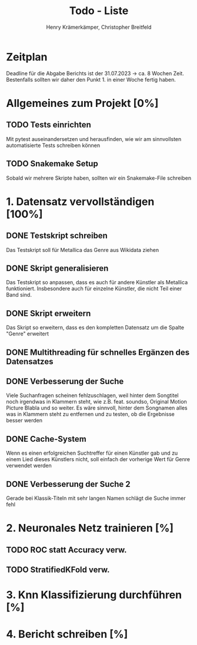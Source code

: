 #+title: Todo - Liste
#+author: Henry Krämerkämper, Christopher Breitfeld

* Zeitplan
Deadline für die Abgabe Berichts ist der 31.07.2023 -> ca. 8 Wochen Zeit.
Bestenfalls sollten wir daher den Punkt 1. in einer Woche fertig haben.

* Allgemeines zum Projekt [0%]
** TODO Tests einrichten
Mit pytest auseinandersetzen und herausfinden, wie wir am sinnvollsten automatisierte Tests
schreiben können
** TODO Snakemake Setup
Sobald wir mehrere Skripte haben, sollten wir ein Snakemake-File schreiben

* 1. Datensatz vervollständigen [100%]
DEADLINE: <2023-06-03 Sat>
** DONE Testskript schreiben
Das Testskript soll für Metallica das Genre aus Wikidata ziehen
** DONE Skript generalisieren
Das Testskript so anpassen, dass es auch für andere Künstler als Metallica funktioniert.
Insbesondere auch für einzelne Künstler, die nicht Teil einer Band sind.
** DONE Skript erweitern
Das Skript so erweitern, dass es den kompletten Datensatz um die Spalte "Genre" erweitert
** DONE Multithreading für schnelles Ergänzen des Datensatzes
** DONE Verbesserung der Suche
Viele Suchanfragen scheinen fehlzuschlagen, weil hinter dem Songtitel noch irgendwas in
Klammern steht, wie z.B. feat. soundso, Original Motion Picture Blabla und so weiter. Es
wäre sinnvoll, hinter dem Songnamen alles was in Klammern steht zu entfernen und zu testen,
ob die Ergebnisse besser werden
** DONE Cache-System
Wenn es einen erfolgreichen Suchtreffer für einen Künstler gab und zu einem Lied dieses Künstlers
nicht, soll einfach der vorherige Wert für Genre verwendet werden
** DONE Verbesserung der Suche 2
Gerade bei Klassik-Titeln mit sehr langen Namen schlägt die Suche immer fehl

* 2. Neuronales Netz trainieren [%]
** TODO ROC statt Accuracy verw.
** TODO StratifiedKFold verw.

* 3. Knn Klassifizierung durchführen [%]

* 4. Bericht schreiben [%]
DEADLINE: <2023-07-31 Mon>
